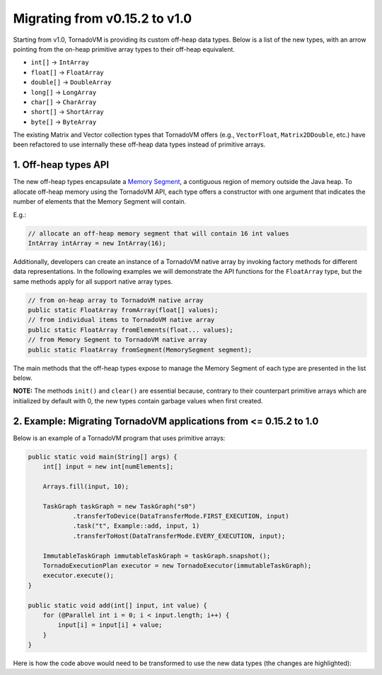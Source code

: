 Migrating from v0.15.2 to v1.0
==================================
Starting from v1.0, TornadoVM is providing its custom off-heap data types. Below is a list of the new types, with an arrow pointing from the on-heap primitive array types to their off-heap equivalent.

* ``int[]`` -> ``IntArray``
* ``float[]`` -> ``FloatArray``
* ``double[]`` -> ``DoubleArray``
* ``long[]`` -> ``LongArray``
* ``char[]`` -> ``CharArray``
* ``short[]`` -> ``ShortArray``
* ``byte[]`` -> ``ByteArray``

The existing Matrix and Vector collection types that TornadoVM offers (e.g., ``VectorFloat``, ``Matrix2DDouble``, etc.)  have been refactored to use internally these off-heap data types instead of primitive arrays.

1. Off-heap types API
-------------------------
The new off-heap types encapsulate a `Memory Segment <https://docs.oracle.com/en/java/javase/21/docs/api/java.base/java/lang/foreign/MemorySegment.html>`_, a contiguous region of memory outside the Java heap. To allocate off-heap memory using the TornadoVM API, each type offers a constructor with one argument that indicates the number of elements that the Memory Segment will contain.

E.g.:

.. code:: java

   // allocate an off-heap memory segment that will contain 16 int values
   IntArray intArray = new IntArray(16);

Additionally, developers can create an instance of a TornadoVM native array by invoking factory methods for different data representations. In the following examples we will demonstrate the API functions for the ``FloatArray`` type, but the same methods apply for all support native array types. 

.. code:: java

   // from on-heap array to TornadoVM native array
   public static FloatArray fromArray(float[] values);
   // from individual items to TornadoVM native array
   public static FloatArray fromElements(float... values);
   // from Memory Segment to TornadoVM native array
   public static FloatArray fromSegment(MemorySegment segment); 

The main methods that the off-heap types expose to manage the Memory Segment of each type are presented in the list below. 

.. code:: java
   public MemorySegment getSegment() // returns the Memory Segment that data is stored as a slice by skipping the internal offset
   public MemorySegment getSegmentWithHeader() //  returns the Memory Segment that data is stored including the internal offset
   public void set(int index, float value) // sets a value at a specific index
      E.g.:
          FloatArray floatArray = new FloatArray(16);
          floatArray.set(0, 10.0f); // at index 0 the value is 10.0f
   public float get(int index) // returns the value of a specific index
      E.g.:
          FloatArray floatArray = FloatArray.fromArray(new float[] {2.0f, 1.0f, 2.0f, 5.0f});
          float floatValue = floatArray.get(3); // returns 5.0f
   public void clear() // sets the values of the segment to 0
      E.g.:
          FloatArray floatArray = new FloatArray(1024);
          floatArray.clear(); // the floatArray contains 1024 zeros
   public void init(float value) // initializes the segment with a specific value
      E.g.:
   	  FloatArray floatArray = new FloatArray(1024);
          floatArray.init(1.0f); // the floatArray contains 1024 ones
   public int getSize() // returns the number of elements in the segment
      E.g.:
          FloatArray floatArray = new FloatArray(16);
          int size = floatArray.getSize(); // returns 16
   public float[] toHeapArray(); // Converts the data from off-heap to on-heap
   public long getNumBytesOfSegmentWithHeader(); // Returns the total number of bytes the underlying Memory Segment occupies, including the header bytes
   public long getNumBytesOfSegment(); // Returns the total number of bytes the underlying Memory Segment occupies, excluding the header bytes
   
**NOTE:** The methods ``init()`` and ``clear()`` are essential because, contrary to their counterpart primitive arrays which are initialized by default with 0, the new types contain garbage values when first created.

2. Example: Migrating TornadoVM applications from <= 0.15.2 to 1.0
-------------------------------------------------------------------

Below is an example of a TornadoVM program that uses primitive arrays:

.. code:: java

    public static void main(String[] args) {
        int[] input = new int[numElements];

        Arrays.fill(input, 10);

        TaskGraph taskGraph = new TaskGraph("s0")
                .transferToDevice(DataTransferMode.FIRST_EXECUTION, input)
                .task("t", Example::add, input, 1)
                .transferToHost(DataTransferMode.EVERY_EXECUTION, input);

        ImmutableTaskGraph immutableTaskGraph = taskGraph.snapshot();
        TornadoExecutionPlan executor = new TornadoExecutor(immutableTaskGraph);
        executor.execute();
    }

    public static void add(int[] input, int value) {
        for (@Parallel int i = 0; i < input.length; i++) {
            input[i] = input[i] + value;
        }
    }

Here is how the code above would need to be transformed to use the new data types (the changes are highlighted):

.. code-block:: java
   :emphasize-lines: 2,4,16,18

    public static void main(String[] args) {
        IntArray input = new IntArray(numElements); // create a new off heap segment of int values

        input.init(10); // initialize all the values of the input to be 10

        TaskGraph taskGraph = new TaskGraph("s0")
                .transferToDevice(DataTransferMode.FIRST_EXECUTION, input)
                .task("t", Example::add, input, 1)
                .transferToHost(DataTransferMode.EVERY_EXECUTION, input);

        ImmutableTaskGraph immutableTaskGraph = taskGraph.snapshot();
        TornadoExecutionPlan executor = new TornadoExecutor(immutableTaskGraph);
        executor.execute();
    }

    public static void acc(IntArray input, int value) { // Pass the IntArray as a parameter
        for (@Parallel int i = 0; i < input.getSize(); i++) {
            input.set(i, input.get(i) + value);  // Use the set and get functions access data
        }
    }

